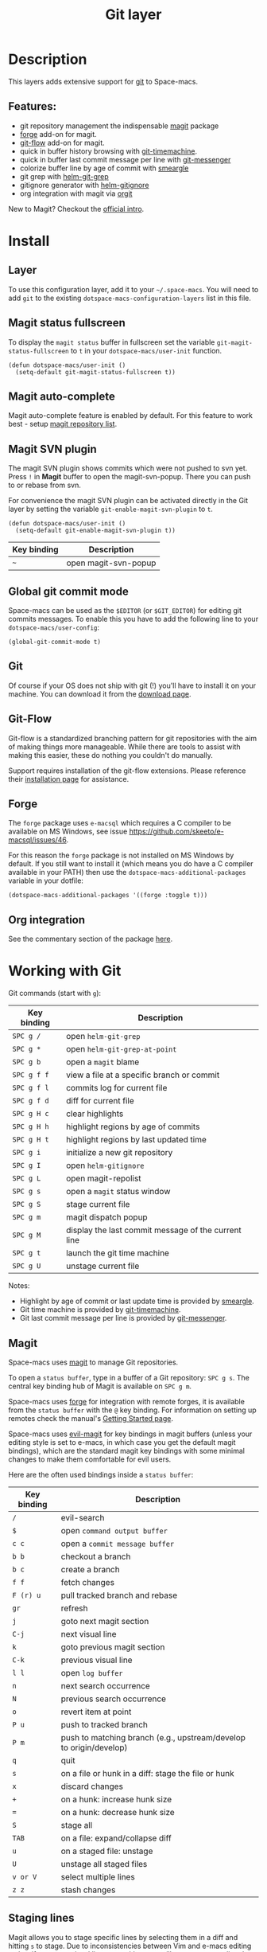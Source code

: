 #+TITLE: Git layer

#+TAGS: layer|versioning

[[file:img/git.png]]

* Table of Contents                     :TOC_5_gh:noexport:
- [[#description][Description]]
  - [[#features][Features:]]
- [[#install][Install]]
  - [[#layer][Layer]]
  - [[#magit-status-fullscreen][Magit status fullscreen]]
  - [[#magit-auto-complete][Magit auto-complete]]
  - [[#magit-svn-plugin][Magit SVN plugin]]
  - [[#global-git-commit-mode][Global git commit mode]]
  - [[#git][Git]]
  - [[#git-flow][Git-Flow]]
  - [[#forge][Forge]]
  - [[#org-integration][Org integration]]
- [[#working-with-git][Working with Git]]
  - [[#magit][Magit]]
  - [[#staging-lines][Staging lines]]
  - [[#commit-message-editing-buffer][Commit message editing buffer]]
  - [[#log-selection-buffer][Log selection buffer]]
  - [[#interactive-rebase-buffer][Interactive rebase buffer]]
  - [[#quick-guide-for-recurring-use-cases-in-magit][Quick guide for recurring use cases in Magit]]
  - [[#git-blame-transient-state][Git Blame Transient State]]
  - [[#git-flow-1][Git-Flow]]
  - [[#git-time-machine][Git time machine]]
  - [[#git-links-to-web-services][Git links to web services]]
  - [[#repository-list][Repository list]]
  - [[#forge-1][Forge]]

* Description
This layers adds extensive support for [[http://git-scm.com/][git]] to Space-macs.

** Features:
- git repository management the indispensable [[http://magit.vc/][magit]] package
- [[https://github.com/magit/forge/][forge]] add-on for magit.
- [[https://github.com/jtatarik/magit-gitflow][git-flow]] add-on for magit.
- quick in buffer history browsing with [[https://melpa.org/#/git-timemachine][git-timemachine]].
- quick in buffer last commit message per line with [[https://github.com/syohex/e-macs-git-messenger][git-messenger]]
- colorize buffer line by age of commit with [[https://github.com/syohex/e-macs-smeargle][smeargle]]
- git grep with [[https://github.com/yasuyk/helm-git-grep][helm-git-grep]]
- gitignore generator with [[https://github.com/jupl/helm-gitignore][helm-gitignore]]
- org integration with magit via [[https://github.com/magit/orgit][orgit]]

New to Magit? Checkout the [[https://magit.vc/about/][official intro]].

* Install
** Layer
To use this configuration layer, add it to your =~/.space-macs=. You will need to
add =git= to the existing =dotspace-macs-configuration-layers= list in this
file.

** Magit status fullscreen
To display the =magit status= buffer in fullscreen set the variable
=git-magit-status-fullscreen= to =t= in your =dotspace-macs/user-init= function.

#+BEGIN_SRC e-macs-lisp
  (defun dotspace-macs/user-init ()
    (setq-default git-magit-status-fullscreen t))
#+END_SRC

** Magit auto-complete
Magit auto-complete feature is enabled by default.
For this feature to work best - setup [[#repository-list][magit repository list]].

** Magit SVN plugin
The magit SVN plugin shows commits which were not pushed to svn yet.
Press ~!~ in *Magit* buffer to open the magit-svn-popup.
There you can push to or rebase from svn.

For convenience the magit SVN plugin can be activated directly in the Git
layer by setting the variable =git-enable-magit-svn-plugin= to =t=.

#+BEGIN_SRC e-macs-lisp
  (defun dotspace-macs/user-init ()
    (setq-default git-enable-magit-svn-plugin t))
#+END_SRC

| Key binding | Description          |
|-------------+----------------------|
| ~~~         | open magit-svn-popup |

** Global git commit mode
Space-macs can be used as the =$EDITOR= (or =$GIT_EDITOR=) for editing git
commits messages. To enable this you have to add the following line to your
=dotspace-macs/user-config=:

#+BEGIN_SRC e-macs-lisp
  (global-git-commit-mode t)
#+END_SRC

** Git
Of course if your OS does not ship with git (!) you'll have to install it
on your machine. You can download it from the [[http://git-scm.com/downloads][download page]].

** Git-Flow
Git-flow is a standardized branching pattern for git repositories with the aim
of making things more manageable. While there are tools to assist with making
this easier, these do nothing you couldn't do manually.

Support requires installation of the git-flow extensions. Please reference their
[[https://github.com/petervanderdoes/gitflow/wiki][installation page]] for assistance.

** Forge
The =forge= package uses =e-macsql= which requires a C compiler to be available
on MS Windows, see issue [[https://github.com/skeeto/e-macsql/issues/46]].

For this reason the =forge= package is not installed on MS Windows by default.
If you still want to install it (which means you do have a C compiler available
in your PATH) then use the =dotspace-macs-additional-packages= variable in your
dotfile:

#+BEGIN_SRC e-macs-lisp
  (dotspace-macs-additional-packages '((forge :toggle t)))
#+END_SRC

** Org integration
See the commentary section of the package [[https://github.com/magit/orgit/blob/master/orgit.el#L28][here]].

* Working with Git
Git commands (start with ~g~):

| Key binding | Description                                         |
|-------------+-----------------------------------------------------|
| ~SPC g /~   | open =helm-git-grep=                                |
| ~SPC g *~   | open =helm-git-grep-at-point=                       |
| ~SPC g b~   | open a =magit= blame                                |
| ~SPC g f f~ | view a file at a specific branch or commit          |
| ~SPC g f l~ | commits log for current file                        |
| ~SPC g f d~ | diff for current file                               |
| ~SPC g H c~ | clear highlights                                    |
| ~SPC g H h~ | highlight regions by age of commits                 |
| ~SPC g H t~ | highlight regions by last updated time              |
| ~SPC g i~   | initialize a new git repository                     |
| ~SPC g I~   | open =helm-gitignore=                               |
| ~SPC g L~   | open magit-repolist                                 |
| ~SPC g s~   | open a =magit= status window                        |
| ~SPC g S~   | stage current file                                  |
| ~SPC g m~   | magit dispatch popup                                |
| ~SPC g M~   | display the last commit message of the current line |
| ~SPC g t~   | launch the git time machine                         |
| ~SPC g U~   | unstage current file                                |

Notes:
- Highlight by age of commit or last update time is provided by
  [[https://github.com/syohex/e-macs-smeargle][smeargle]].
- Git time machine is provided by [[https://melpa.org/#/git-timemachine][git-timemachine]].
- Git last commit message per line is provided by [[https://github.com/syohex/e-macs-git-messenger][git-messenger]].

** Magit
Space-macs uses [[http://magit.vc/][magit]] to manage Git repositories.

To open a =status buffer=, type in a buffer of a Git repository: ~SPC g s~.
The central key binding hub of Magit is available on ~SPC g m~.

Space-macs uses [[https://github.com/magit/forge/][forge]] for integration with remote forges, it is available from
the =status buffer= with the ~@~ key binding. For information on setting up
remotes check the manual's [[https://magit.vc/manual/forge/Getting-Started.html][Getting Started page]].

Space-macs uses [[https://github.com/justbur/evil-magit][evil-magit]] for key bindings in magit buffers (unless your editing
style is set to e-macs, in which case you get the default magit bindings), which
are the standard magit key bindings with some minimal changes to make them
comfortable for evil users.

Here are the often used bindings inside a =status buffer=:

| Key binding | Description                                                        |
|-------------+--------------------------------------------------------------------|
| ~/~         | evil-search                                                        |
| ~$~         | open =command output buffer=                                       |
| ~c c~       | open a =commit message buffer=                                     |
| ~b b~       | checkout a branch                                                  |
| ~b c~       | create a branch                                                    |
| ~f f~       | fetch changes                                                      |
| ~F (r) u~   | pull tracked branch and rebase                                     |
| ~gr~        | refresh                                                            |
| ~j~         | goto next magit section                                            |
| ~C-j~       | next visual line                                                   |
| ~k~         | goto previous magit section                                        |
| ~C-k~       | previous visual line                                               |
| ~l l~       | open =log buffer=                                                  |
| ~n~         | next search occurrence                                             |
| ~N~         | previous search occurrence                                         |
| ~o~         | revert item at point                                               |
| ~P u~       | push to tracked branch                                             |
| ~P m~       | push to matching branch (e.g., upstream/develop to origin/develop) |
| ~q~         | quit                                                               |
| ~s~         | on a file or hunk in a diff: stage the file or hunk                |
| ~x~         | discard changes                                                    |
| ~+~         | on a hunk: increase hunk size                                      |
| ~=~         | on a hunk: decrease hunk size                                      |
| ~S~         | stage all                                                          |
| ~TAB~       | on a file: expand/collapse diff                                    |
| ~u~         | on a staged file: unstage                                          |
| ~U~         | unstage all staged files                                           |
| ~v or V~    | select multiple lines                                              |
| ~z z~       | stash changes                                                      |

** Staging lines
Magit allows you to stage specific lines by selecting them in a diff and hitting
=s= to stage. Due to inconsistencies between Vim and e-macs editing styles, if
you enter visual line state with =V=, you will stage one more line than
intended. To work around this, you can use =v= instead (since Magit only stages
whole lines, in any case).

** Commit message editing buffer
In a commit message buffer the following key bindings are active:

| Key binding            | Description                                               |
|------------------------+-----------------------------------------------------------|
| ~SPC m c~ or ~SPC m ,~ | commit changes with the entered message                   |
| ~SPC m a~ or ~SPC m k~ | discard message and abort the commit                      |
| ~g j~ or ~M-n~         | cycle through history to the previous commit message      |
| ~g k~ or ~M-p~         | save current commit message and cycle to the next message |

In addition, regular commands for saving and killing a buffer such as ~:wq~ and ~ZZ~ can be used to commit changes.

** Log selection buffer
A log selection buffer is presented as an interactive way of selecting a recent commit that is reachable from HEAD. such as when selecting the beginning of a rebase and when selecting a commit to be squashed into.

| Key binding            | Description                                 |
|------------------------+---------------------------------------------|
| ~SPC m c~ or ~SPC m ,~ | select the commit at point and act on it    |
| ~SPC m a~ or ~SPC m k~ | abort selecting and don't act on any commit |

** Interactive rebase buffer

| Key binding | Description    |
|-------------+----------------|
| ~c~ or ~p~  | pick           |
| ~e~         | edit           |
| ~f~         | fixup          |
| ~j~         | go down        |
| ~M-j~       | move line down |
| ~k~         | go up          |
| ~M-k~       | move line up   |
| ~d~ or ~x~  | kill line      |
| ~r~         | reword         |
| ~s~         | squash         |
| ~u~         | undo           |
| ~y~         | insert         |
| ~!~         | execute        |

** Quick guide for recurring use cases in Magit
- Amend a commit:
  - ~l l~ to open =log buffer=
  - ~c a~ on the commit you want to amend
  - ~â€‹,â€‹c~ or ~C-c C-c~ to submit the changes
- Squash last commit:
  - ~l l~ to open =log buffer=
  - ~r e~ on the second to last commit, it opens the =rebase buffer=
  - ~j~ to put point on last commit
  - ~s~ to squash it
  - ~â€‹,â€‹c~ or ~C-c C-c~ to continue to the =commit message buffer=
  - ~â€‹,â€‹c~ or ~C-c C-c~ again when you have finished to edit the commit message
- Force push a squashed commit:
  - in the =status buffer= you should see the new commit unpushed and the old
    commit unpulled
  - ~P -f P~ for force a push (*beware* usually it is not recommended to rewrite
    the history of a public repository, but if you are *sure* that you are the
    only one to work on a repository it is ok - i.e. in your fork).
- Add upstream remote (the parent repository you have forked):
  - ~M~ to open the =remote popup=
  - ~a~ to add a remote, type the name (i.e. =upstream=) and the URL
- Pull changes from upstream (the parent repository you have forked) and push:
  - ~F -r C-u F~ and choose =upstream= or the name you gave to it
  - ~P P~ to push the commit to =origin=

** Git Blame Transient State

| Key binding | Description                                              |
|-------------+----------------------------------------------------------|
| ~SPC g b~   | start magit-blame and open the git blame transient state |
| ~?~         | toggle hint                                              |
| ~p~         | prev chunk                                               |
| ~P~         | prev chunk same commit                                   |
| ~n~         | next chunk                                               |
| ~N~         | next chunk same commit                                   |
| ~RET~       | show commit                                              |
| ~b~         | show commits with adding lines                           |
| ~r~         | show commits with removing lines                         |
| ~f~         | show last commits that still have lines                  |
| ~e~         | show line revision info in echo area (not read only)     |
| ~q~         | kill recursive blame buffer or disable magit-blame-mode  |
| ~c~         | cycle style                                              |
| ~Y~         | copy hash                                                |
| ~B~         | magit-blame (magit transient)                            |
| ~Q~         | quit transient state                                     |

** Git-Flow
[[https://github.com/jtatarik/magit-gitflow][magit-gitflow]] provides git-flow commands in its own magit menu.

| Key binding | Description             |
|-------------+-------------------------|
| ~%~         | open magit-gitflow menu |

** Git time machine
[[https://melpa.org/#/git-timemachine][git-timemachine]] allows to quickly browse the commits of the current buffer.

| Key binding | Description                                        |
|-------------+----------------------------------------------------|
| ~SPC g t~   | start git timemachine and initiate transient-state |
| ~c~         | show current commit                                |
| ~n~         | show next commit                                   |
| ~N~         | show previous commit                               |
| ~p~         | show previous commit                               |
| ~q~         | leave transient-state and git timemachine          |
| ~Y~         | copy current commit hash                           |

** Git links to web services
These key bindings allow to quickly construct URLs pointing to a given commit
or lines in a file hosted on Git web services like GitHub, GitLab, Bitbucket...

| Key binding | Description                                                                                   |
|-------------+-----------------------------------------------------------------------------------------------|
| ~SPC g l c~ | on a commit hash, browse to the current file at this commit                                   |
| ~SPC g l C~ | on a commit hash, create link to the file at this commit and copy it                          |
| ~SPC g l l~ | on a region, browse to file at current lines position                                         |
| ~SPC g l L~ | on a region, create a link to the file highlighting the selected lines                        |
| ~SPC g l p~ | on a region, browse to file at current lines position (using permalink link)                  |
| ~SPC g l P~ | on a region, create a link to the file highlighting the selected lines (using permalink link) |

*Notes:*
- You can use the universal argument ~SPC u~ to select a remote repository.
- When the link is opened, the URL is also copied in the kill ring, you can
  override this behavior by setting the variable =git-link-open-in-browser= to
  =nil=.

** Repository list
Feature displays a status-list of git repositories.
Within your =.space-macs= config, in the =dotspace-macs/user-config()= stanza
configure =magit-repository-directories= to target e-macs to directories to look
into.

#+BEGIN_SRC e-macs-lisp
  (setq magit-repository-directories
        '(("~/Development/" . 2) ("~/src/" . 2)))
#+END_SRC

Where each element has the form =(DIRECTORY . DEPTH)=, when DEPTH is ~0~ - then
only add DIRECTORY itself.
The DIRECTORY should end up with a ~/~ to respect e-macs conventions.

| Key binding | Description                                         |
|-------------+-----------------------------------------------------|
| ~SPC g L~   | start git repo list                                 |
| ~RET~       | show the git status window for the selected project |
| ~gr~        | refresh the project list                            |

For more information, look into [[http://magit.vc/manual/magit.html#Status-Buffer][Magit-User-Manual#Status-Buffer]]

** Forge
In a =magit-status= buffer (~SPC g s~):

| Key binding | Description                                               |
|-------------+-----------------------------------------------------------|
| ~b Y~       | create branch from pull-request                           |
| ~b y~       | create and check out branch from pull-request             |
| ~F f~       | fetch issues and pull-requests                            |
| ~F n~       | fetch notifications                                       |
| ~F p~       | create pull-request                                       |
| ~F i~       | create issue                                              |
| ~F F~       | list notifications                                        |
| ~F P~       | list pull-requests                                        |
| ~F I~       | list issues                                               |
| ~p y~       | pull pull-requests and issues for the current repository  |
| ~p Y~       | pull all notifications for the current repository's forge |

In a =forge-topic= buffer:

| Key binding | Description     |
|-------------+-----------------|
| ~SPC m c~   | create new post |
| ~SPC m e~   | edit post       |

In a =forge-post= buffer (assuming the major mode leader key is ~,~)

| Key binding            | Description |
|------------------------+-------------|
| ~SPC m c~ or ~SPC m ,~ | submit post |
| ~SPC m k~ or ~SPC m k~ | cancel post |


